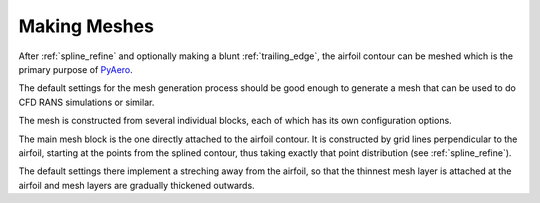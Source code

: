 .. make a label for this file
.. _meshing:

Making Meshes
=============

After :ref:`spline_refine` and optionally making a blunt :ref:`trailing_edge`, the airfoil contour can be meshed which is the primary purpose of `PyAero <index.html>`_.

The default settings for the mesh generation process should be good enough to generate a mesh that can be used to do CFD RANS simulations or similar.

The mesh is constructed from several individual blocks, each of which has its own configuration options.

The main mesh block is the one directly attached to the airfoil contour. It is constructed by grid lines perpendicular to the airfoil, starting at the points from the splined contour, thus taking exactly that point distribution (see :ref:`spline_refine`).

The default settings there implement a streching away from the airfoil, so that the thinnest mesh layer is attached at the airfoil and mesh layers are gradually thickened outwards.

